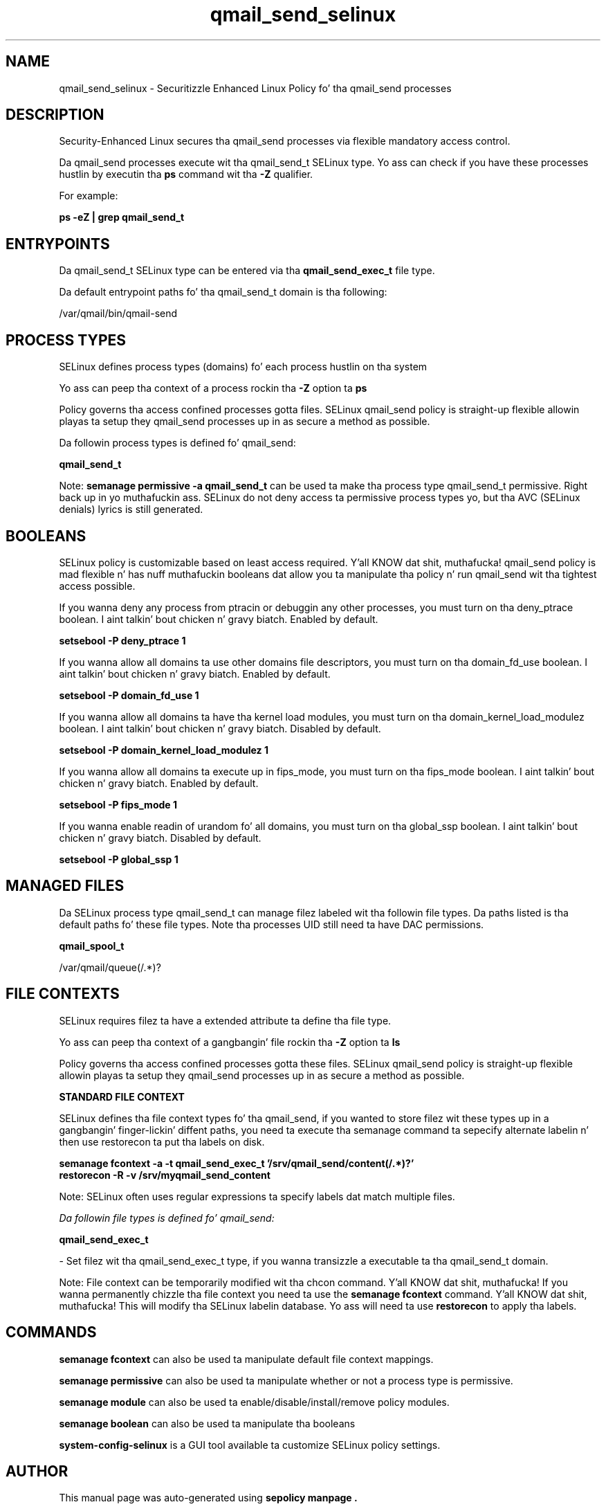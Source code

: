 .TH  "qmail_send_selinux"  "8"  "14-12-02" "qmail_send" "SELinux Policy qmail_send"
.SH "NAME"
qmail_send_selinux \- Securitizzle Enhanced Linux Policy fo' tha qmail_send processes
.SH "DESCRIPTION"

Security-Enhanced Linux secures tha qmail_send processes via flexible mandatory access control.

Da qmail_send processes execute wit tha qmail_send_t SELinux type. Yo ass can check if you have these processes hustlin by executin tha \fBps\fP command wit tha \fB\-Z\fP qualifier.

For example:

.B ps -eZ | grep qmail_send_t


.SH "ENTRYPOINTS"

Da qmail_send_t SELinux type can be entered via tha \fBqmail_send_exec_t\fP file type.

Da default entrypoint paths fo' tha qmail_send_t domain is tha following:

/var/qmail/bin/qmail-send
.SH PROCESS TYPES
SELinux defines process types (domains) fo' each process hustlin on tha system
.PP
Yo ass can peep tha context of a process rockin tha \fB\-Z\fP option ta \fBps\bP
.PP
Policy governs tha access confined processes gotta files.
SELinux qmail_send policy is straight-up flexible allowin playas ta setup they qmail_send processes up in as secure a method as possible.
.PP
Da followin process types is defined fo' qmail_send:

.EX
.B qmail_send_t
.EE
.PP
Note:
.B semanage permissive -a qmail_send_t
can be used ta make tha process type qmail_send_t permissive. Right back up in yo muthafuckin ass. SELinux do not deny access ta permissive process types yo, but tha AVC (SELinux denials) lyrics is still generated.

.SH BOOLEANS
SELinux policy is customizable based on least access required. Y'all KNOW dat shit, muthafucka!  qmail_send policy is mad flexible n' has nuff muthafuckin booleans dat allow you ta manipulate tha policy n' run qmail_send wit tha tightest access possible.


.PP
If you wanna deny any process from ptracin or debuggin any other processes, you must turn on tha deny_ptrace boolean. I aint talkin' bout chicken n' gravy biatch. Enabled by default.

.EX
.B setsebool -P deny_ptrace 1

.EE

.PP
If you wanna allow all domains ta use other domains file descriptors, you must turn on tha domain_fd_use boolean. I aint talkin' bout chicken n' gravy biatch. Enabled by default.

.EX
.B setsebool -P domain_fd_use 1

.EE

.PP
If you wanna allow all domains ta have tha kernel load modules, you must turn on tha domain_kernel_load_modulez boolean. I aint talkin' bout chicken n' gravy biatch. Disabled by default.

.EX
.B setsebool -P domain_kernel_load_modulez 1

.EE

.PP
If you wanna allow all domains ta execute up in fips_mode, you must turn on tha fips_mode boolean. I aint talkin' bout chicken n' gravy biatch. Enabled by default.

.EX
.B setsebool -P fips_mode 1

.EE

.PP
If you wanna enable readin of urandom fo' all domains, you must turn on tha global_ssp boolean. I aint talkin' bout chicken n' gravy biatch. Disabled by default.

.EX
.B setsebool -P global_ssp 1

.EE

.SH "MANAGED FILES"

Da SELinux process type qmail_send_t can manage filez labeled wit tha followin file types.  Da paths listed is tha default paths fo' these file types.  Note tha processes UID still need ta have DAC permissions.

.br
.B qmail_spool_t

	/var/qmail/queue(/.*)?
.br

.SH FILE CONTEXTS
SELinux requires filez ta have a extended attribute ta define tha file type.
.PP
Yo ass can peep tha context of a gangbangin' file rockin tha \fB\-Z\fP option ta \fBls\bP
.PP
Policy governs tha access confined processes gotta these files.
SELinux qmail_send policy is straight-up flexible allowin playas ta setup they qmail_send processes up in as secure a method as possible.
.PP

.PP
.B STANDARD FILE CONTEXT

SELinux defines tha file context types fo' tha qmail_send, if you wanted to
store filez wit these types up in a gangbangin' finger-lickin' diffent paths, you need ta execute tha semanage command ta sepecify alternate labelin n' then use restorecon ta put tha labels on disk.

.B semanage fcontext -a -t qmail_send_exec_t '/srv/qmail_send/content(/.*)?'
.br
.B restorecon -R -v /srv/myqmail_send_content

Note: SELinux often uses regular expressions ta specify labels dat match multiple files.

.I Da followin file types is defined fo' qmail_send:


.EX
.PP
.B qmail_send_exec_t
.EE

- Set filez wit tha qmail_send_exec_t type, if you wanna transizzle a executable ta tha qmail_send_t domain.


.PP
Note: File context can be temporarily modified wit tha chcon command. Y'all KNOW dat shit, muthafucka!  If you wanna permanently chizzle tha file context you need ta use the
.B semanage fcontext
command. Y'all KNOW dat shit, muthafucka!  This will modify tha SELinux labelin database.  Yo ass will need ta use
.B restorecon
to apply tha labels.

.SH "COMMANDS"
.B semanage fcontext
can also be used ta manipulate default file context mappings.
.PP
.B semanage permissive
can also be used ta manipulate whether or not a process type is permissive.
.PP
.B semanage module
can also be used ta enable/disable/install/remove policy modules.

.B semanage boolean
can also be used ta manipulate tha booleans

.PP
.B system-config-selinux
is a GUI tool available ta customize SELinux policy settings.

.SH AUTHOR
This manual page was auto-generated using
.B "sepolicy manpage".

.SH "SEE ALSO"
selinux(8), qmail_send(8), semanage(8), restorecon(8), chcon(1), sepolicy(8)
, setsebool(8)</textarea>

<div id="button">
<br/>
<input type="submit" name="translate" value="Tranzizzle Dis Shiznit" />
</div>

</form> 

</div>

<div id="space3"></div>
<div id="disclaimer"><h2>Use this to translate your words into gangsta</h2>
<h2>Click <a href="more.html">here</a> to learn more about Gizoogle</h2></div>

</body>
</html>
